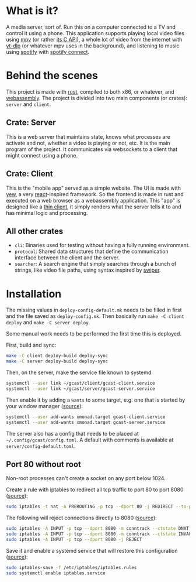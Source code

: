* What is it?
A media server, sort of. Run this on a computer connected to a TV and
control it using a phone. This application supports playing local
video files using [[https://mpv.io/][mpv]] (or rather [[https://github.com/mpv-player/mpv/blob/master/libmpv/client.h][its C API]]), a whole lot of video from
the internet with [[https://github.com/yt-dlp/yt-dlp][yt-dlp]] (or whatever mpv uses in the background),
and listening to music using [[https://www.spotify.com/se/premium/][spotify]] with [[https://support.spotify.com/us/article/spotify-connect/][spotify connect]].
* Behind the scenes
This project is made with [[https://www.rust-lang.org/][rust]], compiled to both x86, or whatever, and
[[https://www.rust-lang.org/what/wasm][webassembly]]. The project is divided into two main components (or
crates): =server= and =client=.
** Crate: Server
This is a web server that maintains state, knows what processes are
activate and not, whether a video is playing or not, etc. It is the
main program of the project. It communicates via websockets to a
client that might connect using a phone.
** Crate: Client
This is the "mobile app" served as a simple website. The UI is made
with [[https://yew.rs/][yew]], a very [[https://reactjs.org/][react]]-inspired framework. So the frontend is made in
rust and executed on a web browser as a webassembly application. This
"app" is designed like a [[https://en.wikipedia.org/wiki/Thin_client][thin client]], it simply renders what the
server tells it to and has minimal logic and processing.
** All other crates
- =cli=: Binaries used for testing without having a fully running
  environment.
- =protocol=: Shared data structures that define the communication
  interface between the client and the server.
- =searcher=: A search engine that simply searches through a bunch of
  strings, like video file paths, using syntax inspired by [[https://github.com/abo-abo/swiper#swiper][swiper]].
* Installation
The missing values in =deploy-config-default.mk= needs to be filled in
first and the file saved as =deploy-config.mk=. Then basically run
~make -C client deploy~ and ~make -C server deploy~.

Some manual work needs to be performed the first time this is deployed.

First, build and sync:
#+BEGIN_SRC sh
make -C client deploy-build deploy-sync
make -C server deploy-build deploy-sync
#+END_SRC

Then, on the server, make the service file known to systemd:
#+BEGIN_SRC sh
systemctl --user link ~/gcast/client/gcast-client.service
systemctl --user link ~/gcast/server/gcast-server.service
#+END_SRC

Then enable it by adding a ~wants~ to some target, e.g. one that is
started by your window manager ([[https://superuser.com/a/1128905][source]]):
#+BEGIN_SRC sh
systemctl --user add-wants xmonad.target gcast-client.service
systemctl --user add-wants xmonad.target gcast-server.service
#+END_SRC

The server also has a config that needs to be placed at
=~/.config/gcast/config.toml=. A default with comments is available at
=server/config-default.toml=.

** Port 80 without root
Non-root processes can't create a socket on any port below 1024.

Create a rule with iptables to redirect all tcp traffic to port 80 to
port 8080 ([[https://serverfault.com/a/112798][source]]):
#+BEGIN_SRC sh
sudo iptables -t nat -A PREROUTING -p tcp --dport 80 -j REDIRECT --to-ports 8080
#+END_SRC

The following will reject connections directly to 8080 ([[https://serverfault.com/a/1019123][source]]):
#+BEGIN_SRC sh
sudo iptables -A INPUT -p tcp --dport 8080 -m conntrack --ctstate DNAT -j ACCEPT
sudo iptables -A INPUT -p tcp --dport 8080 -m conntrack --ctstate INVALID -j DROP
sudo iptables -A INPUT -p tcp --dport 8080 -j REJECT
#+END_SRC

Save it and enable a systemd service that will restore this
configuration ([[https://wiki.archlinux.org/title/iptables#Configuration_and_usage][source]]):
#+BEGIN_SRC sh
sudo iptables-save -f /etc/iptables/iptables.rules
sudo systemctl enable iptables.service
#+END_SRC
